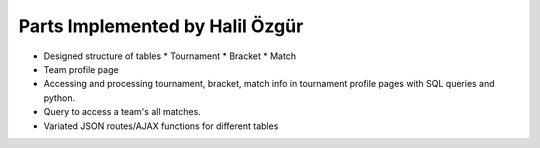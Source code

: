 Parts Implemented by Halil Özgür
================================

* Designed structure of tables
  * Tournament
  * Bracket
  * Match
* Team profile page
* Accessing and processing tournament, bracket, match info in tournament profile pages with SQL queries and python.
* Query to access a team's all matches.
* Variated JSON routes/AJAX functions for different tables
